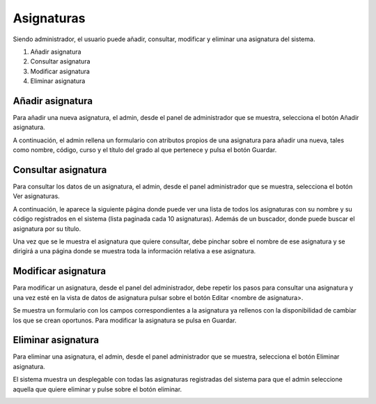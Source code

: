**Asignaturas**
===============
Siendo administrador, el usuario puede añadir, consultar, modificar y eliminar una asignatura del sistema.

#. Añadir asignatura
#. Consultar asignatura
#. Modificar asignatura
#. Eliminar asignatura

---------------------
**Añadir asignatura**
---------------------
Para añadir una nueva asignatura, el admin, desde el panel de administrador que se muestra, selecciona el botón Añadir asignatura.

.. image:: img/panel_admin.PNG
   :align: center

A continuación, el admin rellena un formulario con atributos propios de una asignatura para añadir una nueva, tales como nombre, código, curso y el título del grado al que pertenece y pulsa el botón Guardar.

.. image:: img/add_asignatura.PNG
   :align: center

------------------------
**Consultar asignatura**
------------------------
Para consultar los datos de un asignatura, el admin, desde el panel administrador que se muestra, selecciona el botón Ver asignaturas.

.. image:: img/panel_admin.PNG
   :align: center

A continuación, le aparece la siguiente página donde puede ver una lista de todos los asignaturas con su nombre y su código registrados en el sistema (lista paginada cada 10 asignaturas). Además de un buscador, donde puede buscar el asignatura por su título.

.. image:: img/read_asignaturas.PNG
   :align: center

Una vez que se le muestra el asignatura que quiere consultar, debe pinchar sobre el nombre de ese asignatura y se dirigirá a una página donde se muestra toda la información relativa a ese asignatura.

.. image:: img/read_asignatura.PNG
   :align: center

------------------------
**Modificar asignatura**
------------------------
Para modificar un asignatura, desde el panel del administrador, debe repetir los pasos para consultar una asignatura y una vez esté en la vista de datos de asignatura pulsar sobre el botón Editar <nombre de asignatura>.

Se muestra un formulario con los campos correspondientes a la asignatura ya rellenos con la disponibilidad de cambiar los que se crean oportunos. Para modificar la asignatura se pulsa en Guardar.

.. image:: img/update_asignatura.PNG
   :align: center

-----------------------
**Eliminar asignatura**
-----------------------
Para eliminar una asignatura, el admin, desde el panel administrador que se muestra, selecciona el botón Eliminar asignatura.

.. image:: img/panel_admin.PNG
   :align: center

El sistema muestra un desplegable con todas las asignaturas registradas del sistema para que el admin seleccione aquella que quiere eliminar y pulse sobre el botón eliminar.

.. image:: img/delete_asignatura.PNG
   :align: center


